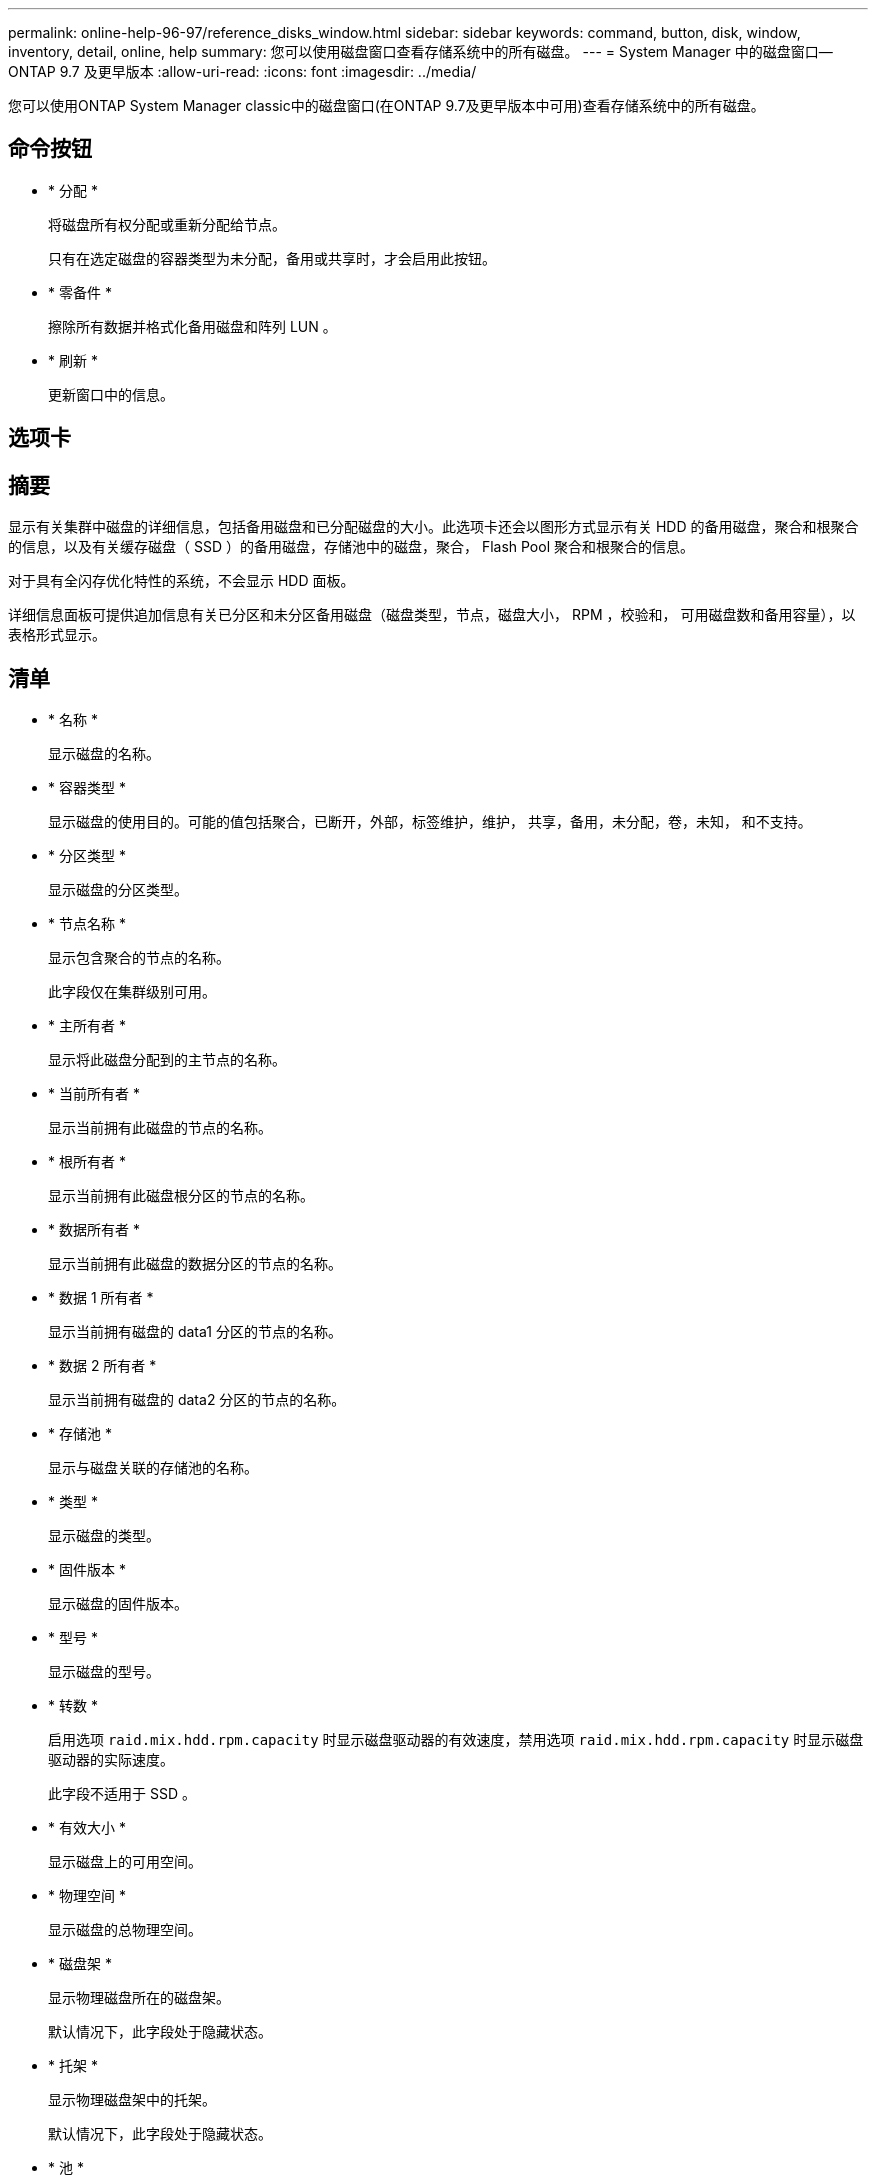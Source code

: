 ---
permalink: online-help-96-97/reference_disks_window.html 
sidebar: sidebar 
keywords: command, button, disk, window, inventory, detail, online, help 
summary: 您可以使用磁盘窗口查看存储系统中的所有磁盘。 
---
= System Manager 中的磁盘窗口— ONTAP 9.7 及更早版本
:allow-uri-read: 
:icons: font
:imagesdir: ../media/


[role="lead"]
您可以使用ONTAP System Manager classic中的磁盘窗口(在ONTAP 9.7及更早版本中可用)查看存储系统中的所有磁盘。



== 命令按钮

* * 分配 *
+
将磁盘所有权分配或重新分配给节点。

+
只有在选定磁盘的容器类型为未分配，备用或共享时，才会启用此按钮。

* * 零备件 *
+
擦除所有数据并格式化备用磁盘和阵列 LUN 。

* * 刷新 *
+
更新窗口中的信息。





== 选项卡



== 摘要

显示有关集群中磁盘的详细信息，包括备用磁盘和已分配磁盘的大小。此选项卡还会以图形方式显示有关 HDD 的备用磁盘，聚合和根聚合的信息，以及有关缓存磁盘（ SSD ）的备用磁盘，存储池中的磁盘，聚合， Flash Pool 聚合和根聚合的信息。

对于具有全闪存优化特性的系统，不会显示 HDD 面板。

详细信息面板可提供追加信息有关已分区和未分区备用磁盘（磁盘类型，节点，磁盘大小， RPM ，校验和， 可用磁盘数和备用容量），以表格形式显示。



== 清单

* * 名称 *
+
显示磁盘的名称。

* * 容器类型 *
+
显示磁盘的使用目的。可能的值包括聚合，已断开，外部，标签维护，维护， 共享，备用，未分配，卷，未知， 和不支持。

* * 分区类型 *
+
显示磁盘的分区类型。

* * 节点名称 *
+
显示包含聚合的节点的名称。

+
此字段仅在集群级别可用。

* * 主所有者 *
+
显示将此磁盘分配到的主节点的名称。

* * 当前所有者 *
+
显示当前拥有此磁盘的节点的名称。

* * 根所有者 *
+
显示当前拥有此磁盘根分区的节点的名称。

* * 数据所有者 *
+
显示当前拥有此磁盘的数据分区的节点的名称。

* * 数据 1 所有者 *
+
显示当前拥有磁盘的 data1 分区的节点的名称。

* * 数据 2 所有者 *
+
显示当前拥有磁盘的 data2 分区的节点的名称。

* * 存储池 *
+
显示与磁盘关联的存储池的名称。

* * 类型 *
+
显示磁盘的类型。

* * 固件版本 *
+
显示磁盘的固件版本。

* * 型号 *
+
显示磁盘的型号。

* * 转数 *
+
启用选项 `raid.mix.hdd.rpm.capacity` 时显示磁盘驱动器的有效速度，禁用选项 `raid.mix.hdd.rpm.capacity` 时显示磁盘驱动器的实际速度。

+
此字段不适用于 SSD 。

* * 有效大小 *
+
显示磁盘上的可用空间。

* * 物理空间 *
+
显示磁盘的总物理空间。

* * 磁盘架 *
+
显示物理磁盘所在的磁盘架。

+
默认情况下，此字段处于隐藏状态。

* * 托架 *
+
显示物理磁盘架中的托架。

+
默认情况下，此字段处于隐藏状态。

* * 池 *
+
显示将选定磁盘分配到的池的名称。

+
默认情况下，此字段处于隐藏状态。

* * 校验和 *
+
显示校验和的类型。

+
默认情况下，此字段处于隐藏状态。

* * 承运商 ID*
+
指定有关位于指定多磁盘托架中的磁盘的信息。ID 是一个 64 位值。

+
默认情况下，此字段处于隐藏状态。





== 清单详细信息区域

清单选项卡下方的区域显示有关选定磁盘的详细信息，包括聚合或卷的相关信息（如果适用），供应商 ID ，置零状态（以百分比表示），磁盘序列号以及磁盘损坏时的错误详细信息。对于共享磁盘，清单详细信息区域将显示所有聚合的名称，包括根聚合和非根聚合。

* 相关信息 *

xref:task_viewing_disk_information.adoc[查看磁盘信息]
